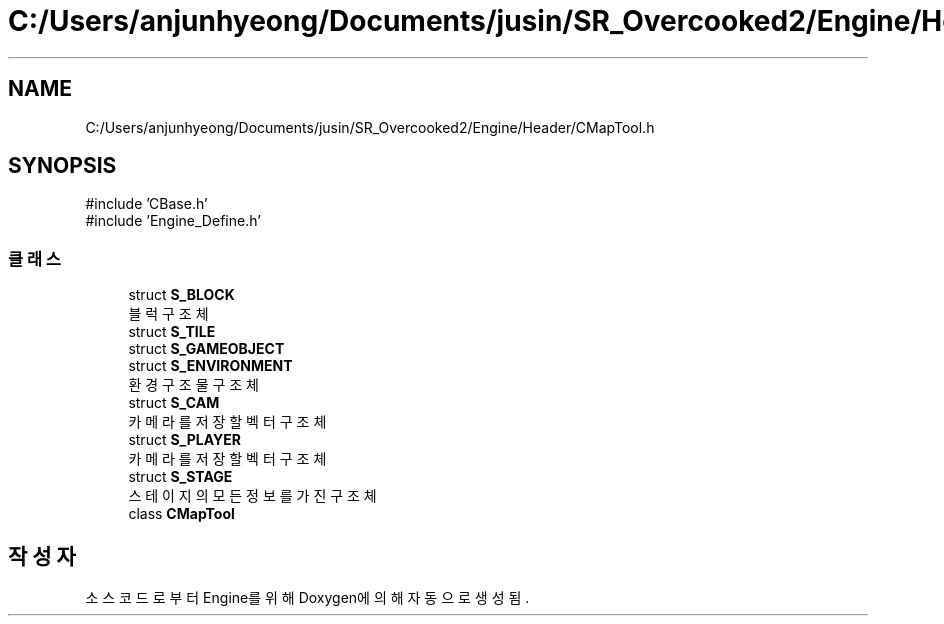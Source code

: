 .TH "C:/Users/anjunhyeong/Documents/jusin/SR_Overcooked2/Engine/Header/CMapTool.h" 3 "Version 1.0" "Engine" \" -*- nroff -*-
.ad l
.nh
.SH NAME
C:/Users/anjunhyeong/Documents/jusin/SR_Overcooked2/Engine/Header/CMapTool.h
.SH SYNOPSIS
.br
.PP
\fR#include 'CBase\&.h'\fP
.br
\fR#include 'Engine_Define\&.h'\fP
.br

.SS "클래스"

.in +1c
.ti -1c
.RI "struct \fBS_BLOCK\fP"
.br
.RI "블럭 구조체 "
.ti -1c
.RI "struct \fBS_TILE\fP"
.br
.ti -1c
.RI "struct \fBS_GAMEOBJECT\fP"
.br
.ti -1c
.RI "struct \fBS_ENVIRONMENT\fP"
.br
.RI "환경 구조물 구조체 "
.ti -1c
.RI "struct \fBS_CAM\fP"
.br
.RI "카메라를 저장할 벡터 구조체 "
.ti -1c
.RI "struct \fBS_PLAYER\fP"
.br
.RI "카메라를 저장할 벡터 구조체 "
.ti -1c
.RI "struct \fBS_STAGE\fP"
.br
.RI "스테이지의 모든 정보를 가진 구조체 "
.ti -1c
.RI "class \fBCMapTool\fP"
.br
.in -1c
.SH "작성자"
.PP 
소스 코드로부터 Engine를 위해 Doxygen에 의해 자동으로 생성됨\&.
